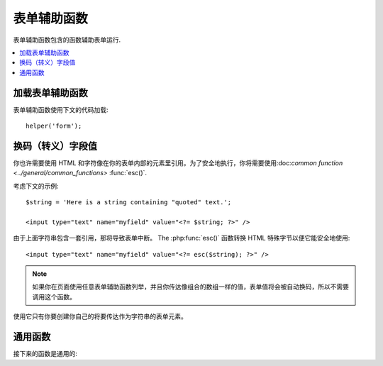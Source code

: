 ###########
表单辅助函数
###########

表单辅助函数包含的函数辅助表单运行.

.. contents::
  :local:

.. raw:: html

  <div class="custom-index container"></div>

加载表单辅助函数
===================

表单辅助函数使用下文的代码加载::

	helper('form');

换码（转义）字段值
=====================

你也许需要使用 HTML 和字符像在你的表单内部的元素里引用。为了安全地执行，你将需要使用:doc:`common function <../general/common_functions>`
:func:`esc()`.

考虑下文的示例::

	$string = 'Here is a string containing "quoted" text.';

	<input type="text" name="myfield" value="<?= $string; ?>" />

由于上面字符串包含一套引用，那将导致表单中断。
The :php:func:`esc()` 函数转换 HTML 特殊字节以便它能安全地使用::

	<input type="text" name="myfield" value="<?= esc($string); ?>" />

.. note:: 如果你在页面使用任意表单辅助函数列举，并且你传达像组合的数组一样的值，表单值将会被自动换码，所以不需要调用这个函数。
使用它只有你要创建你自己的将要传达作为字符串的表单元素。


通用函数
===================

接下来的函数是通用的:

.. php:function:: form_open([$action = ''[, $attributes = ''[, $hidden = array()]]])

	:param	string	$action: 表单行为/目标 URI 字符串
    	:param	mixed	$attributes: HTML 属性，就像数组或者换码字符串
    	:param	array	$hidden: 隐藏字段的定义的一组数组An array of hidden fields' definitions
    	:returns:	 HTML 表单随时可用的 tag
    	:rtype:	string

    	创建一个带着基地址URL的随时可用的表单标签**从你的配置优先选择营造**.
	它将随意地让你添加表单属性和隐藏输入字段，并且会常常在你的配置文件里添加基于 charset 值的 `accept-charset` 属性。

	宁可使用标签的绝对好处也不要艰苦的编码你自己的 HTML 是由于在事件里你的 URLs 曾改变而标签容许你的网址是更便携的。

	下面是一则简单的例子::

		echo form_open('email/send');

	上面的例子将创建一个指向你的基地址 URL 和 "email/send" URL 部分的表单，像这样::

		<form method="post" accept-charset="utf-8" action="http://example.com/index.php/email/send">
		
	You can also add {locale} like the following::

		echo form_open('{locale}/email/send');

	The above example would create a form that points to your base URL plus the current request locale with
	"email/send" URI segments, like this::

		<form method="post" accept-charset="utf-8" action="http://example.com/index.php/en/email/send">
		
	**添加属性**

		由正传达组合的数组到第二个参数的属性能被加入，像这样::

			$attributes = ['class' => 'email', 'id' => 'myform'];
			echo form_open('email/send', $attributes);

		二选一地，你能明确的像字符串一样说明第二个参数::

			echo form_open('email/send', 'class="email" id="myform"');

		上文的例子将会创建一个同样的表单相似于下文这个事例::

			<form method="post" accept-charset="utf-8" action="http://example.com/index.php/email/send" class="email" id="myform">
			
		If CSRF filter is turned on `form_open()` will generate CSRF field at the beginning of the form. You can specify ID of this field by passing csrf_id as one of the $attribute array:

			form_open('/u/sign-up', ['csrf_id' => 'my-id']);

		will return:

			<form action="/u/sign-up" method="post" accept-charset="utf-8">
			<input type="hidden" id="my-id" name="csrf_field" value="964ede6e0ae8a680f7b8eab69136717d" />

	**添加隐藏输入字段**

		由正传达组合的数组到第三个参数的隐藏字段能被添加，像这样::

			$hidden = ['username' => 'Joe', 'member_id' => '234'];
			echo form_open('email/send', '', $hidden);

		由正传达的任何false值到隐藏字段，你能忽略第二个参数.

		上面的事例将创建类似于下面的句子::

			<form method="post" accept-charset="utf-8" action="http://example.com/index.php/email/send">
				<input type="hidden" name="username" value="Joe" />
				<input type="hidden" name="member_id" value="234" />

.. php:function:: form_open_multipart([$action = ''[, $attributes = ''[, $hidden = array()]]])

	:param	string	$action: 表单行为/目标 URI 字符串
    	:param	mixed	$attributes:  HTML 属性，就像数组或者换码字符串
    	:param	array	$hidden: 隐藏字段的定义的一组数组 
    	:returns:	HTML 多部件的表单随时可用的 tag
    	:rtype:	string

    	这个函数对上文的 :php:func:`form_open()` 来说是类似的，
	除了它附加了一个 *multipart* 属性，如果你喜欢使用表单上传文件这个属性是必须的。

.. php:function:: form_hidden($name[, $value = ''])

	:param	string	$name: 字段名
    	:param	string	$value: 字段值
    	:returns:	HTML 隐藏输入字段 tag
    	:rtype:	string

    	让你生成隐藏输入字段。你也能提交名称/值字符串去创建一个字段::

		form_hidden('username', 'johndoe');
		// 将产生: <input type="hidden" name="username" value="johndoe" />

	... 或者你能提交组合数组去创建复合字段::

		$data = [
			'name'	=> 'John Doe',
			'email'	=> 'john@example.com',
			'url'	=> 'http://example.com'
		];

		echo form_hidden($data);

		/*
			将产生:
			<input type="hidden" name="name" value="John Doe" />
			<input type="hidden" name="email" value="john@example.com" />
			<input type="hidden" name="url" value="http://example.com" />
		*/

	你也能传达组合的数组给字段值::

		$data = [
			'name'	=> 'John Doe',
			'email'	=> 'john@example.com',
			'url'	=> 'http://example.com'
		];

		echo form_hidden('my_array', $data);

		/*
			将产生:

			<input type="hidden" name="my_array[name]" value="John Doe" />
			<input type="hidden" name="my_array[email]" value="john@example.com" />
			<input type="hidden" name="my_array[url]" value="http://example.com" />
		*/

	倘若你想创建额外属性的隐藏输入字段::

		$data = [
			'type'	=> 'hidden',
			'name'	=> 'email',
			'id'	=> 'hiddenemail',
			'value'	=> 'john@example.com',
			'class'	=> 'hiddenemail'
		];

		echo form_input($data);

		/*
			将产生:

			<input type="hidden" name="email" value="john@example.com" id="hiddenemail" class="hiddenemail" />
		*/

.. php:function:: form_input([$data = ''[, $value = ''[, $extra = ''[, $type = 'text']]]])

	:param	array	$data: 字段属性数据
	:param	string	$value: 字段值
	:param	mixed	$extra: 额外属性被添加到 tag 任何一方像数组或者文字字符串
	:param  string  $type: 输入字段类型。例如： 'text', 'email', 'number', 等等.
	:returns:	 HTML 文本输入字段 tag
	:rtype:	string

	让你生成标准的文本输入字段。你能最低程度地在第一和第二参数里传达字段名和值::

		echo form_input('username', 'johndoe');

	或者你能传达包含你希望你的表单要包含的任何数据的组合的数组::

		$data = [
			'name'      => 'username',
			'id'        => 'username',
			'value'     => 'johndoe',
			'maxlength' => '100',
			'size'      => '50',
			'style'     => 'width:50%'
		];

		echo form_input($data);

		/*
			将产生:

			<input type="text" name="username" value="johndoe" id="username" maxlength="100" size="50" style="width:50%"  />
		*/

	如果你想要你的表单包含一些额外的数据，像 JavaScript ，你能在第三参数里像字符串一样传达参数::

		$js = 'onClick="some_function()"';
		echo form_input('username', 'johndoe', $js);

	或者你能像数组一样传达参数::

		$js = ['onClick' => 'some_function();'];
		echo form_input('username', 'johndoe', $js);

	 支持HTML5 输入字段扩充范围，你能像第四个参数一样传达一个输入键入信息::

		echo form_input('email', 'joe@example.com', ['placeholder' => 'Email Address...'], 'email');

		/*
			将产生:

			<input type="email" name="email" value="joe@example.com" placeholder="Email Address..." />
		*/

.. php:function:: form_password([$data = ''[, $value = ''[, $extra = '']]])

	:param	array	$data: 字段属性数据
    	:param	string	$value: 字段值
    	:param	mixed	$extra: 额外的属性被添加到tag任何一方像数组或者文字的字符串
    	:returns:	HTML 密码输入字段 tag
    	:rtype:	string

    	此函数除了函数使用的 "password" 输入类型在完全关系到上文所述的 :php:func:`form_input()` 函数是完全相似的。

.. php:function:: form_upload([$data = ''[, $value = ''[, $extra = '']]])

	:param	array	$data:字段属性数据
    	:param	string	$value:字段值 
    	:param	mixed	$extra: 额外的属性被添加到 tag 任何一方像数组或者文字的字符串
    	:returns:	HTML 文件上传输入字段 tag
    	:rtype:	string

    	此函数除了使用 "file" 输入类型在完全关系到上文所述的 :php:func:`form_input()` 函数是完全相似的，接受函数适用于上传文件。

.. php:function:: form_textarea([$data = ''[, $value = ''[, $extra = '']]])

	:param	array	$data: 字段属性数据
    	:param	string	$value: 字段值
    	:param	mixed	$extra: 额外的属性被添加到 tag 任何一方像数组或者文字的字符串
    	:returns:	HTML 文本区域 tag
    	:rtype:	string

    	此函数除了产生 "textarea" 类型外在完全关系到上文所述的 :php:func:`form_input()`   函数是完全相似的。

	.. note:: 上文的例子里代替 *maxlength* 和 *size* 属性，你会更换具体指定的 *rows* 和 *cols* 。

.. php:function:: form_dropdown([$name = ''[, $options = array()[, $selected = array()[, $extra = '']]]])

	:param	string	$name: 字段名
	:param	array	$options: 选项的组合的数组被列举
    	:param	array	$selected: 字段的列表要标明 *selected* 属性
	:param	mixed	$extra: 额外的属性被添加到 tag 任何一方像数组或者文字的字符串 
    	:returns:	HTML 下拉菜单选择字段 tag
    	:rtype:	string

    	让你创建一个下拉菜单字段。第一个参数会包含字段名，第二个参数会包含一个组合的数组选项，而第三参数会包含你希望被选择的值。你也能通过第三参数传达一个符合选项数组，并且辅助函数会为你创建一个复合选项。

    	例如::

		$options = [
			'small'  => 'Small Shirt',
			'med'    => 'Medium Shirt',
			'large'  => 'Large Shirt',
			'xlarge' => 'Extra Large Shirt',
		];

		$shirts_on_sale = ['small', 'large'];
		echo form_dropdown('shirts', $options, 'large');

		/*
			将产生:

			<select name="shirts">
				<option value="small">Small Shirt</option>
				<option value="med">Medium  Shirt</option>
				<option value="large" selected="selected">Large Shirt</option>
				<option value="xlarge">Extra Large Shirt</option>
			</select>
		*/

		echo form_dropdown('shirts', $options, $shirts_on_sale);

		/*
			将产生:

			<select name="shirts" multiple="multiple">
				<option value="small" selected="selected">Small Shirt</option>
				<option value="med">Medium  Shirt</option>
				<option value="large" selected="selected">Large Shirt</option>
				<option value="xlarge">Extra Large Shirt</option>
			</select>
		*/

	 如果你想要开始部分的 <select> 包含额外的数据，像 id 属性或者 JavaScript ，你能在第四个参数里像字符串一样传达它::

		$js = 'id="shirts" onChange="some_function();"';
		echo form_dropdown('shirts', $options, 'large', $js);

	或者你能像传达数组一样传达参数::

		$js = [
			'id'       => 'shirts',
			'onChange' => 'some_function();'
		];
		echo form_dropdown('shirts', $options, 'large', $js);

	如果数组被传达象 ``$options`` 一样是一个多维数组，那么 ``form_dropdown()`` 将会产生一个像 label 一样带着数组键码的 <optgroup> 。

.. php:function:: form_multiselect([$name = ''[, $options = array()[, $selected = array()[, $extra = '']]]])

	:param	string	$name: 字段名
    	:param	array	$options: 选项的组合数组被列举
    	:param	array	$selected: 字段的列表要标明 *selected* 属性
	:param	mixed	$extra: 额外的属性被添加到 tag 任何一方像数组或者文字的字符串
    	:returns:	HTML 下拉菜单混合选项字段 tag
    	:rtype:	string

    	让你创建一个标准的混合字段。第一个参数将包含字段名，第二个参数会包含选项的一个组合的数组，
	而第三个参数会包含值或者你想要被选择的值。

	参数用法是完全相似于上文去使用的 :php:func:`form_dropdown()` ，除了当然地字段名将需要去用 POST 数组语法，例如：foo[].

.. php:function:: form_fieldset([$legend_text = ''[, $attributes = array()]])

	:param	string	$legend_text: Text 放进 <legend> tag 
    	:param	array	$attributes: 属性被置位在 <fieldset> tag 上 
    	:returns:	HTML 字段置位开始 tag
    	:rtype:	string

    	让你生成 fieldset/legend 字段。

    	例如::

		echo form_fieldset('Address Information');
		echo "<p>fieldset content here</p>\n";
		echo form_fieldset_close();

		/*
			生成:

				<fieldset>
					<legend>Address Information</legend>
						<p>form content here</p>
				</fieldset>
		*/

	相似于其他函数，如果你更喜欢设置额外属性你能在第二参数里提交一个组合的数组::

		$attributes = [
			'id'	=> 'address_info',
			'class'	=> 'address_info'
		];

		echo form_fieldset('Address Information', $attributes);
		echo "<p>fieldset content here</p>\n";
		echo form_fieldset_close();

		/*
			生成:

			<fieldset id="address_info" class="address_info">
				<legend>Address Information</legend>
				<p>form content here</p>
			</fieldset>
		*/

.. php:function:: form_fieldset_close([$extra = ''])

	:param	string	$extra: 闭合 tag 附加的任何字段, *as is*
	:returns:	HTML 字段置位关闭 tag
	:rtype:	string

	 产生一个正关闭的 </fieldset> tag. 使用这个函数仅有的优势是它允许你传达数据给将被添加的下文关联的 tag 。例如

	::

		$string = '</div></div>';
		echo form_fieldset_close($string);
		// 将生成: </fieldset></div></div>

.. php:function:: form_checkbox([$data = ''[, $value = ''[, $checked = FALSE[, $extra = '']]]])

	:param	array	$data: 字段属性数据 
    	:param	string	$value: 字段值
    	:param	bool	$checked: 是否去标明 checkbox 在 *checked* 状态 
	:param	mixed	$extra: 额外的属性被添加到 tag 任何一方像数组或者文字的字符串
    	:returns:	HTML checkbox 输入 tag
    	:rtype:	string

    	让你产生一个 checkbox 字段. 简单的例子::

		echo form_checkbox('newsletter', 'accept', TRUE);
		// 将生成:  <input type="checkbox" name="newsletter" value="accept" checked="checked" />

	第三个参数包含一个布尔值 TRUE/FALSE 去决定是否 box 应该被记号或者未记号。
	
	在这个辅助函数里类似的对于其他的表单函数来说，你也能传达属性的数组给函数::

		$data = [
			'name'    => 'newsletter',
			'id'      => 'newsletter',
			'value'   => 'accept',
			'checked' => TRUE,
			'style'   => 'margin:10px'
		];

		echo form_checkbox($data);
		// 将生成: <input type="checkbox" name="newsletter" id="newsletter" value="accept" checked="checked" style="margin:10px" />

	也跟其他函数一样，如果你想要 tag 去包含像 JavaScript 的额外数据，你能在第四个参数里像传达字符串一样传达它::

		$js = 'onClick="some_function()"';
		echo form_checkbox('newsletter', 'accept', TRUE, $js);

	或者你能像数组一样传达它::

		$js = ['onClick' => 'some_function();'];
		echo form_checkbox('newsletter', 'accept', TRUE, $js);

.. php:function:: form_radio([$data = ''[, $value = ''[, $checked = FALSE[, $extra = '']]]])

	:param	array	$data: 字符串属性数据
    	:param	string	$value: 字符串值
    	:param	bool	$checked: 是否标明 radio 按钮是 *checked* 状态 
	:param	mixed	$extra: 额外的属性被添加到tag任何一方像数组或者文字的字符串
    	:returns:	HTML radio 输入 tag
    	:rtype:	string

    	除了函数使用 "radio" 输入类型此函数在完全关系到上文所述的 :php:func:`form_checkbox()` 函数是完全类似的。

.. php:function:: form_label([$label_text = ''[, $id = ''[, $attributes = array()]]])

	:param	string	$label_text: Text 提交 <label> tag 
    	:param	string	$id: 我们正在制作的一个 label 表单元素的 ID 
    	:param	string	$attributes: HTML 属性
    	:returns:	HTML 字段 label tag
    	:rtype:	string

    	让你产生一个 <label>. 简单事例::

		echo form_label('What is your Name', 'username');
		// 将生成:  <label for="username">What is your Name</label>

	相似于其他函数，如果你更喜欢设置额外的属性你能在第三个参数里提交一个组合的数组.

	例如::
	
		$attributes = [
			'class' => 'mycustomclass',
			'style' => 'color: #000;'
		];

		echo form_label('What is your Name', 'username', $attributes);
		// 将生成:  <label for="username" class="mycustomclass" style="color: #000;">What is your Name</label>

.. php:function:: form_submit([$data = ''[, $value = ''[, $extra = '']]])

	:param	string	$data: Button 名
    	:param	string	$value: Button 值
    	:param	mixed	$extra: 额外的属性被添加到 tag 任何一方像数组或者文字的字符串
    	:returns:	HTML 输入submit tag
    	:rtype:	string

    	让你产生一个标准的 submit 按钮。简单事例::

		echo form_submit('mysubmit', 'Submit Post!');
		// 将生成:  <input type="submit" name="mysubmit" value="Submit Post!" />

	相似于其他函数，如果你更喜欢设置你的本身的属性你能在第一个参数里提交一个组合数组。第三个参数让你添加额外的数据到你的表单，象 JavaScript.

.. php:function:: form_reset([$data = ''[, $value = ''[, $extra = '']]])

	:param	string	$data: Button 名
    	:param	string	$value: Button 值
    	:param	mixed	$extra: 额外的属性被添加到tag任何一方像数组或者文字的字符串
    	:returns:	HTML 输入重新设定 button tag
    	:rtype:	string

    	让你生成标准重新设定 button 。 使用习惯对 :func:`form_submit()` 是完全相似的.
	

.. php:function:: form_button([$data = ''[, $content = ''[, $extra = '']]])

	:param	string	$data: Button 名
    	:param	string	$content: Button label
    	:param	mixed	$extra: 额外的属性被添加到tag任何一方像数组或者文字的字符串
    	:returns:	An HTML button tag
    	:rtype:	string

    	让你生成标准 button 元素. 你能在第一和第二参数里最低程度地传达 button 名称和内容::

		echo form_button('name','content');
		// 将生成: <button name="name" type="button">Content</button>

	或者你能传达你的表单去包含你希望包含任何数据的一个组合的数组::

		$data = [
			'name'    => 'button',
			'id'      => 'button',
			'value'   => 'true',
			'type'    => 'reset',
			'content' => 'Reset'
		];

		echo form_button($data);
		// 将生成: <button name="button" id="button" value="true" type="reset">Reset</button>

	如果你想要你的表单包含一些额外的数据，例如 JavaScript ， 你能在第三个参数里像字符串一样传达它::

		$js = 'onClick="some_function()"';
		echo form_button('mybutton', 'Click Me', $js);

.. php:function:: form_close([$extra = ''])

	:param	string	$extra: 在关闭 tag 后任何事要追加的, *as is*
	:returns:	HTML 表单关闭 tag
	:rtype:	string

	生成正关闭的 </form> tag. 最佳的优势去使用这个函数容许你去传达数据给它，它将会被添加如下文的 tag 。例如::

		$string = '</div></div>';
		echo form_close($string);
		// 将生成:  </form> </div></div>

.. php:function:: set_value($field[, $default = ''[, $html_escape = TRUE]])

	:param	string	$field: 字段名
    	:param	string	$default: 默认值
    	:param  bool	$html_escape: 是否关闭 HTML 值的转义
    	:returns:	字段值
    	:rtype:	string

    	容许你去设置输入表单或者文本区域的值。你必须经过函数的第一个参数提供字段名。第二个操作参数允许你为表单设置一个默认值。第三个操作参数允许你去关闭 HTML 值的转义，万一你需要使用此函数联合， 即 :php:func:`form_input()` 并规避双层转义。

	例如::

		<input type="text" name="quantity" value="<?php echo set_value('quantity', '0'); ?>" size="50" />

	当第一次加载时下文的表单将显示 "0".

.. php:function:: set_select($field[, $value = ''[, $default = FALSE]])

	:param	string	$field: 字段名
    	:param	string	$value: 检测的值 
    	:param	string	$default: 是否值也是默认的
    	:returns:	'selected' 属性或者一个空字符串
    	:rtype:	string

    	如果你使用 <select> 菜单, 此函数允许你显示已经被选择的菜单题目。.

    	第一个参数必须包含选择菜单的包含名，第二个参数必须包含选择菜单包含值，
	而第三个操作参数仍你设置像默认值 (use boolean TRUE/FALSE) 的一个项.

    	例如::

		<select name="myselect">
			<option value="one" <?php echo  set_select('myselect', 'one', TRUE); ?> >One</option>
			<option value="two" <?php echo  set_select('myselect', 'two'); ?> >Two</option>
			<option value="three" <?php echo  set_select('myselect', 'three'); ?> >Three</option>
		</select>

.. php:function:: set_checkbox($field[, $value = ''[, $default = FALSE]])

	:param	string	$field: 字段名
    	:param	string	$value: 检测的值
    	:param	string	$default: 是否值也是默认的
    	:returns:	'checked' 属性或者一个空字符串 
    	:rtype:	string

    	容许你在已经提交状况下显示一个 checkbox.

    	第一个参数必须包含 checkbox 的名，第二个参数必须包含它的值，并且第三个操作参数让你设置一个像默认值 (use boolean TRUE/FALSE) 的项.

    	例如::

		<input type="checkbox" name="mycheck" value="1" <?php echo set_checkbox('mycheck', '1'); ?> />
		<input type="checkbox" name="mycheck" value="2" <?php echo set_checkbox('mycheck', '2'); ?> />

.. php:function:: set_radio($field[, $value = ''[, $default = FALSE]])

	:param	string	$field: 字段名
    	:param	string	$value: 检测的值
    	:param	string	$default: 是否值也是默认的
    	:returns:	'checked' 属性或者空字符串
    	:rtype:	string

    	容许你去显示它们已经提交状态下的 radio buttons . 此函数对于上文 :php:func:`set_checkbox()` 函数是完全相似的。

	事例::

		<input type="radio" name="myradio" value="1" <?php echo  set_radio('myradio', '1', TRUE); ?> />
		<input type="radio" name="myradio" value="2" <?php echo  set_radio('myradio', '2'); ?> />

	.. note:: 如果你正在使用表单验证类，你必须常常为你的字段明确说明一个规范，即使空的，适当的为了 ``set_*()`` 函数去工作。
	          这是因为如果表单验证对象已经定义了，控制器为了 ``set_*()`` 已经送交了类方法替代一般的辅助函数。

